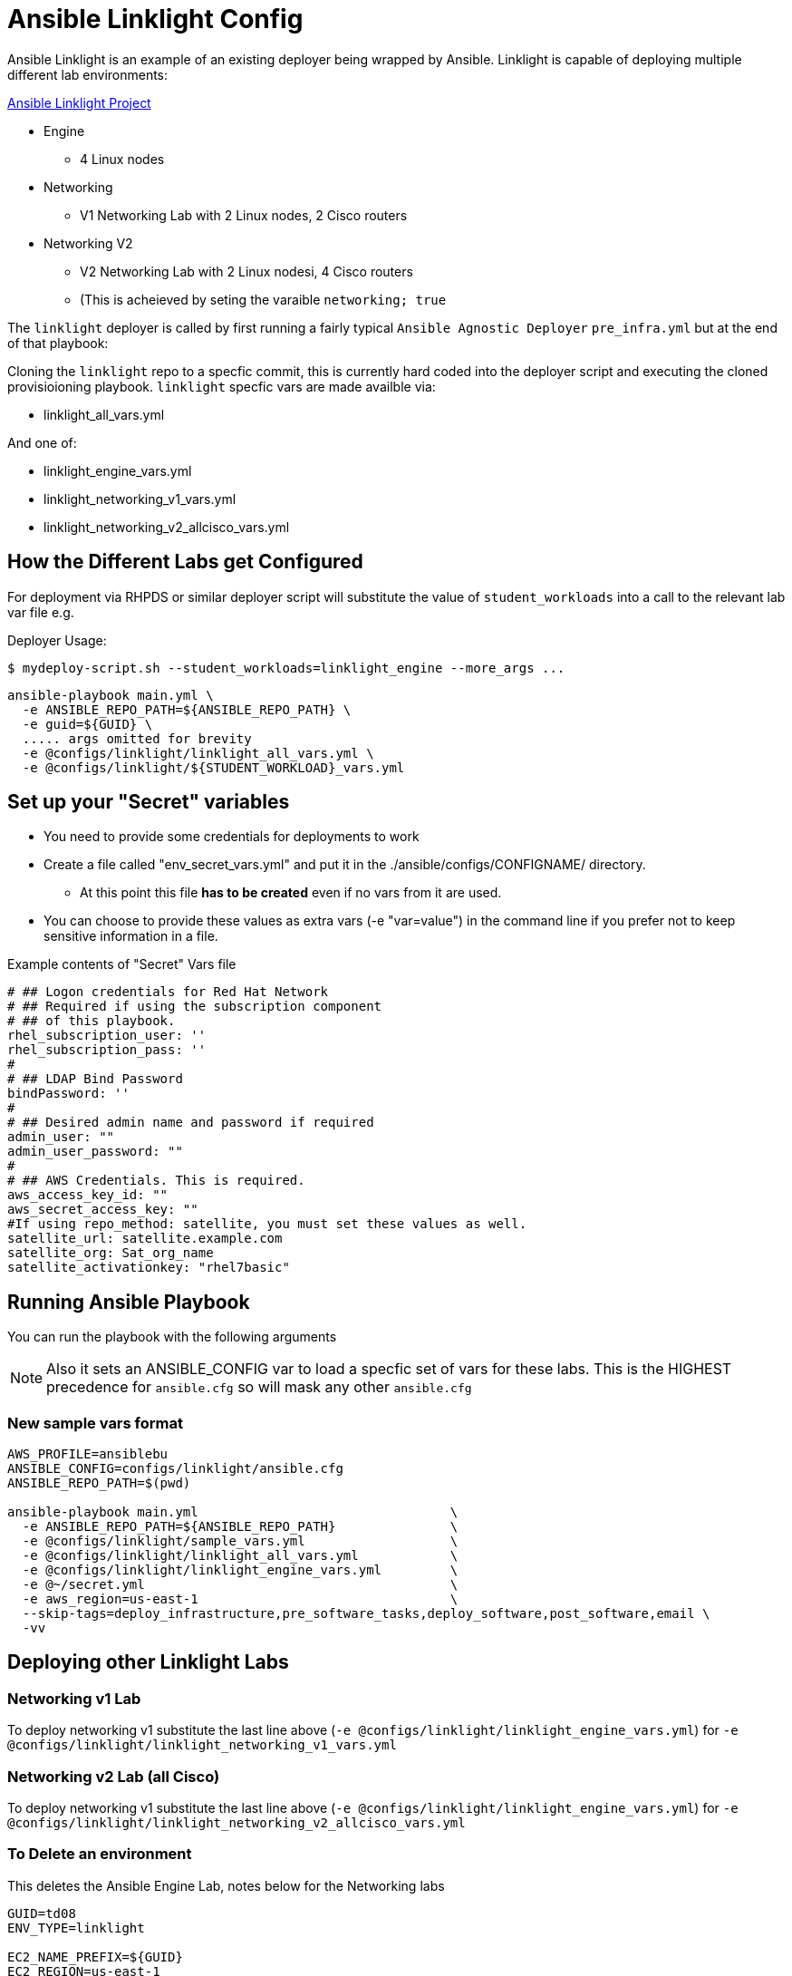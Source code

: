 = Ansible Linklight Config

Ansible Linklight is an example of an existing deployer being wrapped by
Ansible. Linklight is capable of deploying multiple different lab environments:

link:https://github.com/network-automation/linklight[Ansible Linklight Project]

* Engine
** 4 Linux nodes
* Networking 
** V1 Networking Lab with 2 Linux nodes, 2 Cisco routers
* Networking V2
** V2 Networking Lab with 2 Linux nodesi, 4 Cisco routers
** (This is acheieved by seting the varaible `networking; true` 

The `linklight` deployer is called by first running a fairly typical `Ansible Agnostic Deployer`
`pre_infra.yml` but at the end of that playbook:

Cloning the `linklight` repo to a specfic commit, this is currently hard coded into the deployer script
and executing the cloned provisioioning playbook. `linklight` specfic vars are made availble via:

* linklight_all_vars.yml

And one of:

* linklight_engine_vars.yml
* linklight_networking_v1_vars.yml
* linklight_networking_v2_allcisco_vars.yml


== How the Different Labs get Configured

For deployment via RHPDS or similar deployer script will substitute the value of
`student_workloads` into a call to the relevant lab var file e.g.

Deployer Usage:
[source,bash]
----
$ mydeploy-script.sh --student_workloads=linklight_engine --more_args ...
----

[source,bash]
----
ansible-playbook main.yml \
  -e ANSIBLE_REPO_PATH=${ANSIBLE_REPO_PATH} \
  -e guid=${GUID} \
  ..... args omitted for brevity
  -e @configs/linklight/linklight_all_vars.yml \
  -e @configs/linklight/${STUDENT_WORKLOAD}_vars.yml 
----


== Set up your "Secret" variables

* You need to provide some credentials for deployments to work
* Create a file called "env_secret_vars.yml" and put it in the
 ./ansible/configs/CONFIGNAME/ directory.
** At this point this file *has to be created* even if no vars from it are used.
* You can choose to provide these values as extra vars (-e "var=value") in the
 command line if you prefer not to keep sensitive information in a file.

.Example contents of "Secret" Vars file
----
# ## Logon credentials for Red Hat Network
# ## Required if using the subscription component
# ## of this playbook.
rhel_subscription_user: ''
rhel_subscription_pass: ''
#
# ## LDAP Bind Password
bindPassword: ''
#
# ## Desired admin name and password if required
admin_user: ""
admin_user_password: ""
#
# ## AWS Credentials. This is required.
aws_access_key_id: ""
aws_secret_access_key: ""
#If using repo_method: satellite, you must set these values as well.
satellite_url: satellite.example.com
satellite_org: Sat_org_name
satellite_activationkey: "rhel7basic"

----

== Running Ansible Playbook

You can run the playbook with the following arguments 

[NOTE]
====

Also it sets an ANSIBLE_CONFIG var to load a specfic set of vars for these labs.
This is the HIGHEST precedence for `ansible.cfg` so will mask any other
`ansible.cfg`
====

=== New sample vars format

[source,bash]
----
AWS_PROFILE=ansiblebu
ANSIBLE_CONFIG=configs/linklight/ansible.cfg
ANSIBLE_REPO_PATH=$(pwd)

ansible-playbook main.yml                                 \
  -e ANSIBLE_REPO_PATH=${ANSIBLE_REPO_PATH}               \
  -e @configs/linklight/sample_vars.yml                   \
  -e @configs/linklight/linklight_all_vars.yml            \
  -e @configs/linklight/linklight_engine_vars.yml         \
  -e @~/secret.yml                                        \ 
  -e aws_region=us-east-1                                 \
  --skip-tags=deploy_infrastructure,pre_software_tasks,deploy_software,post_software,email \
  -vv

----

== Deploying other Linklight Labs

=== Networking v1 Lab

To deploy networking v1 substitute the last line above (`-e @configs/linklight/linklight_engine_vars.yml`) for 
`-e @configs/linklight/linklight_networking_v1_vars.yml`

=== Networking v2 Lab (all Cisco)

To deploy networking v1 substitute the last line above (`-e @configs/linklight/linklight_engine_vars.yml`) for 
`-e @configs/linklight/linklight_networking_v2_allcisco_vars.yml`


=== To Delete an environment

This deletes the Ansible Engine Lab, notes below for the Networking labs

[source,bash]
----
GUID=td08
ENV_TYPE=linklight

EC2_NAME_PREFIX=${GUID}
EC2_REGION=us-east-1

ANSIBLE_REPO_PATH=$(pwd)

ansible-playbook ${ANSIBLE_REPO_PATH}/configs/${ENV_TYPE}/destroy_env.yml \
  -e ANSIBLE_REPO_PATH=${ANSIBLE_REPO_PATH} \
  -e ec2_name_prefix=${GUID} \
  -e ec2_region=${EC2_REGION} \
  -e @configs/linklight/linklight_all_vars.yml \
  -e @configs/linklight/linklight_engine_vars.yml
----

To delete networking v1 substitute the last line above (`-e @configs/linklight/linklight_engine_vars.yml`) for·
     `-e linklight_networking_v1_vars.yml`

To delete networking v2 substitute the last line above (`-e @configs/linklight/linklight_engine_vars.yml`) for·
     `-e linklight_networking_v2_allcisco_vars.yml`
